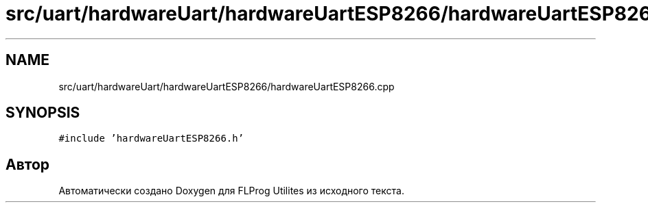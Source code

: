 .TH "src/uart/hardwareUart/hardwareUartESP8266/hardwareUartESP8266.cpp" 3 "Чт 23 Фев 2023" "Version 1" "FLProg Utilites" \" -*- nroff -*-
.ad l
.nh
.SH NAME
src/uart/hardwareUart/hardwareUartESP8266/hardwareUartESP8266.cpp
.SH SYNOPSIS
.br
.PP
\fC#include 'hardwareUartESP8266\&.h'\fP
.br

.SH "Автор"
.PP 
Автоматически создано Doxygen для FLProg Utilites из исходного текста\&.
